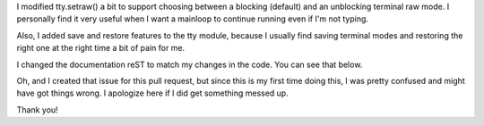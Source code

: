 I modified tty.setraw() a bit to support choosing between a blocking (default) and an unblocking terminal raw mode. I personally find it very useful when I want a mainloop to continue running even if I'm not typing.

Also, I added save and restore features to the tty module, because I usually find saving terminal modes and restoring the right one at the right time a bit of pain for me.

I changed the documentation reST to match my changes in the code. You can see that below.

Oh, and I created that issue for this pull request, but since this is my first time doing this, I was pretty confused and might have got things wrong. I apologize here if I did get something messed up.

Thank you!